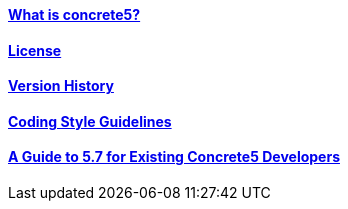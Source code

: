 ==== link:/developers-book/background/what-is-concrete5/[What is concrete5?]

==== link:/developers-book/background/license/[License]

==== link:/developers-book/background/version-history/[Version History]

==== link:/developers-book/background/coding-style-guidelines/[Coding Style Guidelines]

==== link:/developers-book/background/migrating-to-5-7/[A Guide to 5.7 for Existing Concrete5 Developers]
